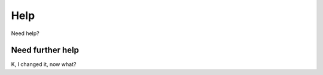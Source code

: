 Help
=================================


Need help?

Need further help
^^^^^^^^^^^^^^^^^

K, I changed it, now what?